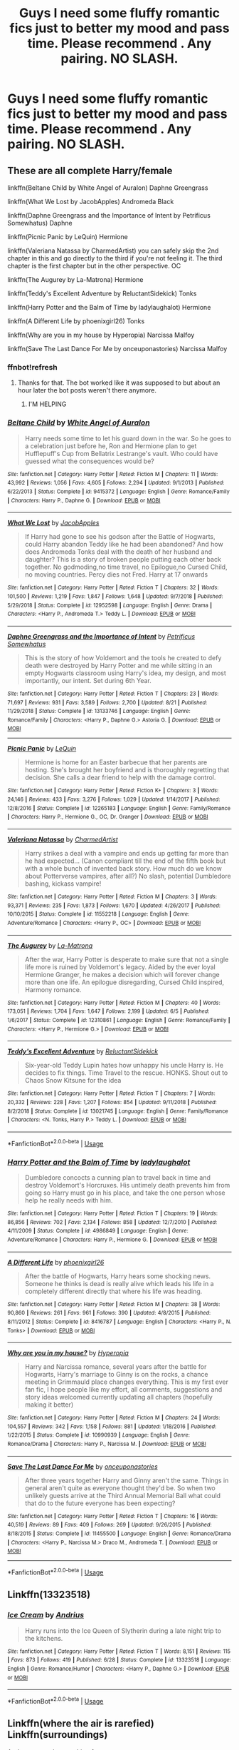 #+TITLE: Guys I need some fluffy romantic fics just to better my mood and pass time. Please recommend . Any pairing. NO SLASH.

* Guys I need some fluffy romantic fics just to better my mood and pass time. Please recommend . Any pairing. NO SLASH.
:PROPERTIES:
:Author: IamPotterhead
:Score: 9
:DateUnix: 1567485650.0
:DateShort: 2019-Sep-03
:END:

** These are all complete Harry/female

linkffn(Beltane Child by White Angel of Auralon) Daphne Greengrass

linkffn(What We Lost by JacobApples) Andromeda Black

linkffn(Daphne Greengrass and the Importance of Intent by Petrificus Somewhatus) Daphne

linkffn(Picnic Panic by LeQuin) Hermione

linkffn(Valeriana Natassa by CharmedArtist) you can safely skip the 2nd chapter in this and go directly to the third if you're not feeling it. The third chapter is the first chapter but in the other perspective. OC

linkffn(The Augurey by La-Matrona) Hermione

linkffn(Teddy's Excellent Adventure by ReluctantSidekick) Tonks

linkffn(Harry Potter and the Balm of Time by ladylaughalot) Hermione

linkffn(A Different Life by phoenixgirl26) Tonks

linkffn(Why are you in my house by Hyperopia) Narcissa Malfoy

linkffn(Save The Last Dance For Me by onceuponastories) Narcissa Malfoy
:PROPERTIES:
:Author: _Goose_
:Score: 7
:DateUnix: 1567486897.0
:DateShort: 2019-Sep-03
:END:

*** ffnbot!refresh
:PROPERTIES:
:Author: wandererchronicles
:Score: 3
:DateUnix: 1567508120.0
:DateShort: 2019-Sep-03
:END:

**** Thanks for that. The bot worked like it was supposed to but about an hour later the bot posts weren't there anymore.
:PROPERTIES:
:Author: _Goose_
:Score: 1
:DateUnix: 1567516815.0
:DateShort: 2019-Sep-03
:END:

***** I'M HELPING
:PROPERTIES:
:Author: wandererchronicles
:Score: 9
:DateUnix: 1567518004.0
:DateShort: 2019-Sep-03
:END:


*** [[https://www.fanfiction.net/s/9415372/1/][*/Beltane Child/*]] by [[https://www.fanfiction.net/u/2149875/White-Angel-of-Auralon][/White Angel of Auralon/]]

#+begin_quote
  Harry needs some time to let his guard down in the war. So he goes to a celebration just before he, Ron and Hermione plan to get Hufflepuff's Cup from Bellatrix Lestrange's vault. Who could have guessed what the consequences would be?
#+end_quote

^{/Site/:} ^{fanfiction.net} ^{*|*} ^{/Category/:} ^{Harry} ^{Potter} ^{*|*} ^{/Rated/:} ^{Fiction} ^{M} ^{*|*} ^{/Chapters/:} ^{11} ^{*|*} ^{/Words/:} ^{43,992} ^{*|*} ^{/Reviews/:} ^{1,056} ^{*|*} ^{/Favs/:} ^{4,605} ^{*|*} ^{/Follows/:} ^{2,294} ^{*|*} ^{/Updated/:} ^{9/1/2013} ^{*|*} ^{/Published/:} ^{6/22/2013} ^{*|*} ^{/Status/:} ^{Complete} ^{*|*} ^{/id/:} ^{9415372} ^{*|*} ^{/Language/:} ^{English} ^{*|*} ^{/Genre/:} ^{Romance/Family} ^{*|*} ^{/Characters/:} ^{Harry} ^{P.,} ^{Daphne} ^{G.} ^{*|*} ^{/Download/:} ^{[[http://www.ff2ebook.com/old/ffn-bot/index.php?id=9415372&source=ff&filetype=epub][EPUB]]} ^{or} ^{[[http://www.ff2ebook.com/old/ffn-bot/index.php?id=9415372&source=ff&filetype=mobi][MOBI]]}

--------------

[[https://www.fanfiction.net/s/12952598/1/][*/What We Lost/*]] by [[https://www.fanfiction.net/u/4453643/JacobApples][/JacobApples/]]

#+begin_quote
  If Harry had gone to see his godson after the Battle of Hogwarts, could Harry abandon Teddy like he had been abandoned? And how does Andromeda Tonks deal with the death of her husband and daughter? This is a story of broken people putting each other back together. No godmoding,no time travel, no Epilogue,no Cursed Child, no moving countries. Percy dies not Fred. Harry at 17 onwards
#+end_quote

^{/Site/:} ^{fanfiction.net} ^{*|*} ^{/Category/:} ^{Harry} ^{Potter} ^{*|*} ^{/Rated/:} ^{Fiction} ^{T} ^{*|*} ^{/Chapters/:} ^{32} ^{*|*} ^{/Words/:} ^{101,500} ^{*|*} ^{/Reviews/:} ^{1,219} ^{*|*} ^{/Favs/:} ^{1,847} ^{*|*} ^{/Follows/:} ^{1,648} ^{*|*} ^{/Updated/:} ^{9/7/2018} ^{*|*} ^{/Published/:} ^{5/29/2018} ^{*|*} ^{/Status/:} ^{Complete} ^{*|*} ^{/id/:} ^{12952598} ^{*|*} ^{/Language/:} ^{English} ^{*|*} ^{/Genre/:} ^{Drama} ^{*|*} ^{/Characters/:} ^{<Harry} ^{P.,} ^{Andromeda} ^{T.>} ^{Teddy} ^{L.} ^{*|*} ^{/Download/:} ^{[[http://www.ff2ebook.com/old/ffn-bot/index.php?id=12952598&source=ff&filetype=epub][EPUB]]} ^{or} ^{[[http://www.ff2ebook.com/old/ffn-bot/index.php?id=12952598&source=ff&filetype=mobi][MOBI]]}

--------------

[[https://www.fanfiction.net/s/13133746/1/][*/Daphne Greengrass and the Importance of Intent/*]] by [[https://www.fanfiction.net/u/11491751/Petrificus-Somewhatus][/Petrificus Somewhatus/]]

#+begin_quote
  This is the story of how Voldemort and the tools he created to defy death were destroyed by Harry Potter and me while sitting in an empty Hogwarts classroom using Harry's idea, my design, and most importantly, our intent. Set during 6th Year.
#+end_quote

^{/Site/:} ^{fanfiction.net} ^{*|*} ^{/Category/:} ^{Harry} ^{Potter} ^{*|*} ^{/Rated/:} ^{Fiction} ^{T} ^{*|*} ^{/Chapters/:} ^{23} ^{*|*} ^{/Words/:} ^{71,697} ^{*|*} ^{/Reviews/:} ^{931} ^{*|*} ^{/Favs/:} ^{3,589} ^{*|*} ^{/Follows/:} ^{2,700} ^{*|*} ^{/Updated/:} ^{8/21} ^{*|*} ^{/Published/:} ^{11/29/2018} ^{*|*} ^{/Status/:} ^{Complete} ^{*|*} ^{/id/:} ^{13133746} ^{*|*} ^{/Language/:} ^{English} ^{*|*} ^{/Genre/:} ^{Romance/Family} ^{*|*} ^{/Characters/:} ^{<Harry} ^{P.,} ^{Daphne} ^{G.>} ^{Astoria} ^{G.} ^{*|*} ^{/Download/:} ^{[[http://www.ff2ebook.com/old/ffn-bot/index.php?id=13133746&source=ff&filetype=epub][EPUB]]} ^{or} ^{[[http://www.ff2ebook.com/old/ffn-bot/index.php?id=13133746&source=ff&filetype=mobi][MOBI]]}

--------------

[[https://www.fanfiction.net/s/12265183/1/][*/Picnic Panic/*]] by [[https://www.fanfiction.net/u/1634726/LeQuin][/LeQuin/]]

#+begin_quote
  Hermione is home for an Easter barbecue that her parents are hosting. She's brought her boyfriend and is thoroughly regretting that decision. She calls a dear friend to help with the damage control.
#+end_quote

^{/Site/:} ^{fanfiction.net} ^{*|*} ^{/Category/:} ^{Harry} ^{Potter} ^{*|*} ^{/Rated/:} ^{Fiction} ^{K+} ^{*|*} ^{/Chapters/:} ^{3} ^{*|*} ^{/Words/:} ^{24,146} ^{*|*} ^{/Reviews/:} ^{433} ^{*|*} ^{/Favs/:} ^{3,276} ^{*|*} ^{/Follows/:} ^{1,029} ^{*|*} ^{/Updated/:} ^{1/14/2017} ^{*|*} ^{/Published/:} ^{12/8/2016} ^{*|*} ^{/Status/:} ^{Complete} ^{*|*} ^{/id/:} ^{12265183} ^{*|*} ^{/Language/:} ^{English} ^{*|*} ^{/Genre/:} ^{Family/Romance} ^{*|*} ^{/Characters/:} ^{Harry} ^{P.,} ^{Hermione} ^{G.,} ^{OC,} ^{Dr.} ^{Granger} ^{*|*} ^{/Download/:} ^{[[http://www.ff2ebook.com/old/ffn-bot/index.php?id=12265183&source=ff&filetype=epub][EPUB]]} ^{or} ^{[[http://www.ff2ebook.com/old/ffn-bot/index.php?id=12265183&source=ff&filetype=mobi][MOBI]]}

--------------

[[https://www.fanfiction.net/s/11552218/1/][*/Valeriana Natassa/*]] by [[https://www.fanfiction.net/u/5003743/CharmedArtist][/CharmedArtist/]]

#+begin_quote
  Harry strikes a deal with a vampire and ends up getting far more than he had expected... (Canon compliant till the end of the fifth book but with a whole bunch of invented back story. How much do we know about Potterverse vampires, after all?) No slash, potential Dumbledore bashing, kickass vampire!
#+end_quote

^{/Site/:} ^{fanfiction.net} ^{*|*} ^{/Category/:} ^{Harry} ^{Potter} ^{*|*} ^{/Rated/:} ^{Fiction} ^{M} ^{*|*} ^{/Chapters/:} ^{3} ^{*|*} ^{/Words/:} ^{93,371} ^{*|*} ^{/Reviews/:} ^{235} ^{*|*} ^{/Favs/:} ^{1,873} ^{*|*} ^{/Follows/:} ^{1,670} ^{*|*} ^{/Updated/:} ^{4/26/2017} ^{*|*} ^{/Published/:} ^{10/10/2015} ^{*|*} ^{/Status/:} ^{Complete} ^{*|*} ^{/id/:} ^{11552218} ^{*|*} ^{/Language/:} ^{English} ^{*|*} ^{/Genre/:} ^{Adventure/Romance} ^{*|*} ^{/Characters/:} ^{<Harry} ^{P.,} ^{OC>} ^{*|*} ^{/Download/:} ^{[[http://www.ff2ebook.com/old/ffn-bot/index.php?id=11552218&source=ff&filetype=epub][EPUB]]} ^{or} ^{[[http://www.ff2ebook.com/old/ffn-bot/index.php?id=11552218&source=ff&filetype=mobi][MOBI]]}

--------------

[[https://www.fanfiction.net/s/12310861/1/][*/The Augurey/*]] by [[https://www.fanfiction.net/u/5281453/La-Matrona][/La-Matrona/]]

#+begin_quote
  After the war, Harry Potter is desperate to make sure that not a single life more is ruined by Voldemort's legacy. Aided by the ever loyal Hermione Granger, he makes a decision which will forever change more than one life. An epilogue disregarding, Cursed Child inspired, Harmony romance.
#+end_quote

^{/Site/:} ^{fanfiction.net} ^{*|*} ^{/Category/:} ^{Harry} ^{Potter} ^{*|*} ^{/Rated/:} ^{Fiction} ^{M} ^{*|*} ^{/Chapters/:} ^{40} ^{*|*} ^{/Words/:} ^{173,051} ^{*|*} ^{/Reviews/:} ^{1,704} ^{*|*} ^{/Favs/:} ^{1,647} ^{*|*} ^{/Follows/:} ^{2,199} ^{*|*} ^{/Updated/:} ^{6/5} ^{*|*} ^{/Published/:} ^{1/6/2017} ^{*|*} ^{/Status/:} ^{Complete} ^{*|*} ^{/id/:} ^{12310861} ^{*|*} ^{/Language/:} ^{English} ^{*|*} ^{/Genre/:} ^{Romance/Family} ^{*|*} ^{/Characters/:} ^{<Harry} ^{P.,} ^{Hermione} ^{G.>} ^{*|*} ^{/Download/:} ^{[[http://www.ff2ebook.com/old/ffn-bot/index.php?id=12310861&source=ff&filetype=epub][EPUB]]} ^{or} ^{[[http://www.ff2ebook.com/old/ffn-bot/index.php?id=12310861&source=ff&filetype=mobi][MOBI]]}

--------------

[[https://www.fanfiction.net/s/13021745/1/][*/Teddy's Excellent Adventure/*]] by [[https://www.fanfiction.net/u/1094154/ReluctantSidekick][/ReluctantSidekick/]]

#+begin_quote
  Six-year-old Teddy Lupin hates how unhappy his uncle Harry is. He decides to fix things. Time Travel to the rescue. HONKS. Shout out to Chaos Snow Kitsune for the idea
#+end_quote

^{/Site/:} ^{fanfiction.net} ^{*|*} ^{/Category/:} ^{Harry} ^{Potter} ^{*|*} ^{/Rated/:} ^{Fiction} ^{T} ^{*|*} ^{/Chapters/:} ^{7} ^{*|*} ^{/Words/:} ^{20,332} ^{*|*} ^{/Reviews/:} ^{228} ^{*|*} ^{/Favs/:} ^{1,207} ^{*|*} ^{/Follows/:} ^{854} ^{*|*} ^{/Updated/:} ^{9/11/2018} ^{*|*} ^{/Published/:} ^{8/2/2018} ^{*|*} ^{/Status/:} ^{Complete} ^{*|*} ^{/id/:} ^{13021745} ^{*|*} ^{/Language/:} ^{English} ^{*|*} ^{/Genre/:} ^{Family/Romance} ^{*|*} ^{/Characters/:} ^{<N.} ^{Tonks,} ^{Harry} ^{P.>} ^{Teddy} ^{L.} ^{*|*} ^{/Download/:} ^{[[http://www.ff2ebook.com/old/ffn-bot/index.php?id=13021745&source=ff&filetype=epub][EPUB]]} ^{or} ^{[[http://www.ff2ebook.com/old/ffn-bot/index.php?id=13021745&source=ff&filetype=mobi][MOBI]]}

--------------

*FanfictionBot*^{2.0.0-beta} | [[https://github.com/tusing/reddit-ffn-bot/wiki/Usage][Usage]]
:PROPERTIES:
:Author: FanfictionBot
:Score: 1
:DateUnix: 1567508130.0
:DateShort: 2019-Sep-03
:END:


*** [[https://www.fanfiction.net/s/4986849/1/][*/Harry Potter and the Balm of Time/*]] by [[https://www.fanfiction.net/u/918338/ladylaughalot][/ladylaughalot/]]

#+begin_quote
  Dumbledore concocts a cunning plan to travel back in time and destroy Voldemort's Horcruxes. His untimely death prevents him from going so Harry must go in his place, and take the one person whose help he really needs with him.
#+end_quote

^{/Site/:} ^{fanfiction.net} ^{*|*} ^{/Category/:} ^{Harry} ^{Potter} ^{*|*} ^{/Rated/:} ^{Fiction} ^{T} ^{*|*} ^{/Chapters/:} ^{19} ^{*|*} ^{/Words/:} ^{86,856} ^{*|*} ^{/Reviews/:} ^{702} ^{*|*} ^{/Favs/:} ^{2,134} ^{*|*} ^{/Follows/:} ^{858} ^{*|*} ^{/Updated/:} ^{12/7/2010} ^{*|*} ^{/Published/:} ^{4/11/2009} ^{*|*} ^{/Status/:} ^{Complete} ^{*|*} ^{/id/:} ^{4986849} ^{*|*} ^{/Language/:} ^{English} ^{*|*} ^{/Genre/:} ^{Adventure/Romance} ^{*|*} ^{/Characters/:} ^{Harry} ^{P.,} ^{Hermione} ^{G.} ^{*|*} ^{/Download/:} ^{[[http://www.ff2ebook.com/old/ffn-bot/index.php?id=4986849&source=ff&filetype=epub][EPUB]]} ^{or} ^{[[http://www.ff2ebook.com/old/ffn-bot/index.php?id=4986849&source=ff&filetype=mobi][MOBI]]}

--------------

[[https://www.fanfiction.net/s/8416787/1/][*/A Different Life/*]] by [[https://www.fanfiction.net/u/4166096/phoenixgirl26][/phoenixgirl26/]]

#+begin_quote
  After the battle of Hogwarts, Harry hears some shocking news. Someone he thinks is dead is really alive which leads his life in a completely different directly that where his life was heading.
#+end_quote

^{/Site/:} ^{fanfiction.net} ^{*|*} ^{/Category/:} ^{Harry} ^{Potter} ^{*|*} ^{/Rated/:} ^{Fiction} ^{M} ^{*|*} ^{/Chapters/:} ^{38} ^{*|*} ^{/Words/:} ^{90,860} ^{*|*} ^{/Reviews/:} ^{261} ^{*|*} ^{/Favs/:} ^{961} ^{*|*} ^{/Follows/:} ^{390} ^{*|*} ^{/Updated/:} ^{4/8/2015} ^{*|*} ^{/Published/:} ^{8/11/2012} ^{*|*} ^{/Status/:} ^{Complete} ^{*|*} ^{/id/:} ^{8416787} ^{*|*} ^{/Language/:} ^{English} ^{*|*} ^{/Characters/:} ^{<Harry} ^{P.,} ^{N.} ^{Tonks>} ^{*|*} ^{/Download/:} ^{[[http://www.ff2ebook.com/old/ffn-bot/index.php?id=8416787&source=ff&filetype=epub][EPUB]]} ^{or} ^{[[http://www.ff2ebook.com/old/ffn-bot/index.php?id=8416787&source=ff&filetype=mobi][MOBI]]}

--------------

[[https://www.fanfiction.net/s/10990939/1/][*/Why are you in my house?/*]] by [[https://www.fanfiction.net/u/6309912/Hyperopia][/Hyperopia/]]

#+begin_quote
  Harry and Narcissa romance, several years after the battle for Hogwarts, Harry's marriage to Ginny is on the rocks, a chance meeting in Grimmauld place changes everything. This is my first ever fan fic, I hope people like my effort, all comments, suggestions and story ideas welcomed currently updating all chapters (hopefully making it better)
#+end_quote

^{/Site/:} ^{fanfiction.net} ^{*|*} ^{/Category/:} ^{Harry} ^{Potter} ^{*|*} ^{/Rated/:} ^{Fiction} ^{M} ^{*|*} ^{/Chapters/:} ^{24} ^{*|*} ^{/Words/:} ^{104,557} ^{*|*} ^{/Reviews/:} ^{342} ^{*|*} ^{/Favs/:} ^{1,158} ^{*|*} ^{/Follows/:} ^{881} ^{*|*} ^{/Updated/:} ^{1/18/2016} ^{*|*} ^{/Published/:} ^{1/22/2015} ^{*|*} ^{/Status/:} ^{Complete} ^{*|*} ^{/id/:} ^{10990939} ^{*|*} ^{/Language/:} ^{English} ^{*|*} ^{/Genre/:} ^{Romance/Drama} ^{*|*} ^{/Characters/:} ^{Harry} ^{P.,} ^{Narcissa} ^{M.} ^{*|*} ^{/Download/:} ^{[[http://www.ff2ebook.com/old/ffn-bot/index.php?id=10990939&source=ff&filetype=epub][EPUB]]} ^{or} ^{[[http://www.ff2ebook.com/old/ffn-bot/index.php?id=10990939&source=ff&filetype=mobi][MOBI]]}

--------------

[[https://www.fanfiction.net/s/11455500/1/][*/Save The Last Dance For Me/*]] by [[https://www.fanfiction.net/u/6622737/onceuponastories][/onceuponastories/]]

#+begin_quote
  After three years together Harry and Ginny aren't the same. Things in general aren't quite as everyone thought they'd be. So when two unlikely guests arrive at the Third Annual Memorial Ball what could that do to the future everyone has been expecting?
#+end_quote

^{/Site/:} ^{fanfiction.net} ^{*|*} ^{/Category/:} ^{Harry} ^{Potter} ^{*|*} ^{/Rated/:} ^{Fiction} ^{T} ^{*|*} ^{/Chapters/:} ^{16} ^{*|*} ^{/Words/:} ^{40,519} ^{*|*} ^{/Reviews/:} ^{89} ^{*|*} ^{/Favs/:} ^{409} ^{*|*} ^{/Follows/:} ^{269} ^{*|*} ^{/Updated/:} ^{9/26/2015} ^{*|*} ^{/Published/:} ^{8/18/2015} ^{*|*} ^{/Status/:} ^{Complete} ^{*|*} ^{/id/:} ^{11455500} ^{*|*} ^{/Language/:} ^{English} ^{*|*} ^{/Genre/:} ^{Romance/Drama} ^{*|*} ^{/Characters/:} ^{<Harry} ^{P.,} ^{Narcissa} ^{M.>} ^{Draco} ^{M.,} ^{Andromeda} ^{T.} ^{*|*} ^{/Download/:} ^{[[http://www.ff2ebook.com/old/ffn-bot/index.php?id=11455500&source=ff&filetype=epub][EPUB]]} ^{or} ^{[[http://www.ff2ebook.com/old/ffn-bot/index.php?id=11455500&source=ff&filetype=mobi][MOBI]]}

--------------

*FanfictionBot*^{2.0.0-beta} | [[https://github.com/tusing/reddit-ffn-bot/wiki/Usage][Usage]]
:PROPERTIES:
:Author: FanfictionBot
:Score: 1
:DateUnix: 1567508142.0
:DateShort: 2019-Sep-03
:END:


** Linkffn(13323518)
:PROPERTIES:
:Author: calli3flower
:Score: 5
:DateUnix: 1567527518.0
:DateShort: 2019-Sep-03
:END:

*** [[https://www.fanfiction.net/s/13323518/1/][*/Ice Cream/*]] by [[https://www.fanfiction.net/u/829951/Andrius][/Andrius/]]

#+begin_quote
  Harry runs into the Ice Queen of Slytherin during a late night trip to the kitchens.
#+end_quote

^{/Site/:} ^{fanfiction.net} ^{*|*} ^{/Category/:} ^{Harry} ^{Potter} ^{*|*} ^{/Rated/:} ^{Fiction} ^{T} ^{*|*} ^{/Words/:} ^{8,151} ^{*|*} ^{/Reviews/:} ^{115} ^{*|*} ^{/Favs/:} ^{873} ^{*|*} ^{/Follows/:} ^{419} ^{*|*} ^{/Published/:} ^{6/28} ^{*|*} ^{/Status/:} ^{Complete} ^{*|*} ^{/id/:} ^{13323518} ^{*|*} ^{/Language/:} ^{English} ^{*|*} ^{/Genre/:} ^{Romance/Humor} ^{*|*} ^{/Characters/:} ^{<Harry} ^{P.,} ^{Daphne} ^{G.>} ^{*|*} ^{/Download/:} ^{[[http://www.ff2ebook.com/old/ffn-bot/index.php?id=13323518&source=ff&filetype=epub][EPUB]]} ^{or} ^{[[http://www.ff2ebook.com/old/ffn-bot/index.php?id=13323518&source=ff&filetype=mobi][MOBI]]}

--------------

*FanfictionBot*^{2.0.0-beta} | [[https://github.com/tusing/reddit-ffn-bot/wiki/Usage][Usage]]
:PROPERTIES:
:Author: FanfictionBot
:Score: 2
:DateUnix: 1567527557.0
:DateShort: 2019-Sep-03
:END:


** Linkffn(where the air is rarefied) Linkffn(surroundings)

And pretty much everything from: [[https://www.fanfiction.net/u/1816754/sbmcneil]]
:PROPERTIES:
:Author: Ash_Lestrange
:Score: 2
:DateUnix: 1567486709.0
:DateShort: 2019-Sep-03
:END:


** linkffn(13147431) Hermione
:PROPERTIES:
:Author: Hellstrike
:Score: 2
:DateUnix: 1567523561.0
:DateShort: 2019-Sep-03
:END:

*** [[https://www.fanfiction.net/s/13147431/1/][*/Bad at This/*]] by [[https://www.fanfiction.net/u/8266516/VonPelt][/VonPelt/]]

#+begin_quote
  Harry and Hermione realise that they might be the worst Friends with Benefits in the history of that arrangement.
#+end_quote

^{/Site/:} ^{fanfiction.net} ^{*|*} ^{/Category/:} ^{Harry} ^{Potter} ^{*|*} ^{/Rated/:} ^{Fiction} ^{M} ^{*|*} ^{/Words/:} ^{5,542} ^{*|*} ^{/Reviews/:} ^{23} ^{*|*} ^{/Favs/:} ^{449} ^{*|*} ^{/Follows/:} ^{187} ^{*|*} ^{/Published/:} ^{12/14/2018} ^{*|*} ^{/Status/:} ^{Complete} ^{*|*} ^{/id/:} ^{13147431} ^{*|*} ^{/Language/:} ^{English} ^{*|*} ^{/Genre/:} ^{Humor/Romance} ^{*|*} ^{/Characters/:} ^{<Harry} ^{P.,} ^{Hermione} ^{G.>} ^{*|*} ^{/Download/:} ^{[[http://www.ff2ebook.com/old/ffn-bot/index.php?id=13147431&source=ff&filetype=epub][EPUB]]} ^{or} ^{[[http://www.ff2ebook.com/old/ffn-bot/index.php?id=13147431&source=ff&filetype=mobi][MOBI]]}

--------------

*FanfictionBot*^{2.0.0-beta} | [[https://github.com/tusing/reddit-ffn-bot/wiki/Usage][Usage]]
:PROPERTIES:
:Author: FanfictionBot
:Score: 1
:DateUnix: 1567523576.0
:DateShort: 2019-Sep-03
:END:


** [deleted]
:PROPERTIES:
:Score: 1
:DateUnix: 1567493470.0
:DateShort: 2019-Sep-03
:END:

*** [[https://www.fanfiction.net/s/6811394/1/][*/frisson/*]] by [[https://www.fanfiction.net/u/1132950/verity-candor][/verity candor/]]

#+begin_quote
  It's a sparkling feeling, like living, and breathing, and a little bit like burning, just around the edges -- it's like wine in your throat, and fingers on your skin, and you, and this -- and it, all of it, it just feels so alive.
#+end_quote

^{/Site/:} ^{fanfiction.net} ^{*|*} ^{/Category/:} ^{Harry} ^{Potter} ^{*|*} ^{/Rated/:} ^{Fiction} ^{T} ^{*|*} ^{/Chapters/:} ^{8} ^{*|*} ^{/Words/:} ^{11,328} ^{*|*} ^{/Reviews/:} ^{48} ^{*|*} ^{/Favs/:} ^{35} ^{*|*} ^{/Follows/:} ^{14} ^{*|*} ^{/Updated/:} ^{7/17/2012} ^{*|*} ^{/Published/:} ^{3/9/2011} ^{*|*} ^{/id/:} ^{6811394} ^{*|*} ^{/Language/:} ^{English} ^{*|*} ^{/Genre/:} ^{Romance} ^{*|*} ^{/Download/:} ^{[[http://www.ff2ebook.com/old/ffn-bot/index.php?id=6811394&source=ff&filetype=epub][EPUB]]} ^{or} ^{[[http://www.ff2ebook.com/old/ffn-bot/index.php?id=6811394&source=ff&filetype=mobi][MOBI]]}

--------------

*FanfictionBot*^{2.0.0-beta} | [[https://github.com/tusing/reddit-ffn-bot/wiki/Usage][Usage]]
:PROPERTIES:
:Author: FanfictionBot
:Score: 2
:DateUnix: 1567494050.0
:DateShort: 2019-Sep-03
:END:


*** [deleted]
:PROPERTIES:
:Score: 1
:DateUnix: 1567493495.0
:DateShort: 2019-Sep-03
:END:


*** [deleted]
:PROPERTIES:
:Score: 1
:DateUnix: 1567493717.0
:DateShort: 2019-Sep-03
:END:


** linkffn(Biscuits: A Love Story) -- missing moments fic for canon Ron/Hermione
:PROPERTIES:
:Author: TychoTyrannosaurus
:Score: 1
:DateUnix: 1567524563.0
:DateShort: 2019-Sep-03
:END:

*** [[https://www.fanfiction.net/s/4721967/1/][*/Biscuits: A Love Story/*]] by [[https://www.fanfiction.net/u/1316097/Pinky-Brown][/Pinky Brown/]]

#+begin_quote
  Winner of "Best Depiction of Ron" at the 2009-10 Ron/Hermione Awards on Livejournal. The story of Ron and Hermione's complicated romance, with added biscuits. Not remotely fluffy despite the title, and rated M for later chapters.
#+end_quote

^{/Site/:} ^{fanfiction.net} ^{*|*} ^{/Category/:} ^{Harry} ^{Potter} ^{*|*} ^{/Rated/:} ^{Fiction} ^{M} ^{*|*} ^{/Chapters/:} ^{19} ^{*|*} ^{/Words/:} ^{159,344} ^{*|*} ^{/Reviews/:} ^{1,681} ^{*|*} ^{/Favs/:} ^{909} ^{*|*} ^{/Follows/:} ^{636} ^{*|*} ^{/Updated/:} ^{10/3/2010} ^{*|*} ^{/Published/:} ^{12/17/2008} ^{*|*} ^{/id/:} ^{4721967} ^{*|*} ^{/Language/:} ^{English} ^{*|*} ^{/Genre/:} ^{Romance/Humor} ^{*|*} ^{/Characters/:} ^{Hermione} ^{G.,} ^{Ron} ^{W.} ^{*|*} ^{/Download/:} ^{[[http://www.ff2ebook.com/old/ffn-bot/index.php?id=4721967&source=ff&filetype=epub][EPUB]]} ^{or} ^{[[http://www.ff2ebook.com/old/ffn-bot/index.php?id=4721967&source=ff&filetype=mobi][MOBI]]}

--------------

*FanfictionBot*^{2.0.0-beta} | [[https://github.com/tusing/reddit-ffn-bot/wiki/Usage][Usage]]
:PROPERTIES:
:Author: FanfictionBot
:Score: 0
:DateUnix: 1567524613.0
:DateShort: 2019-Sep-03
:END:
